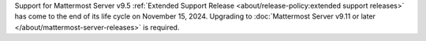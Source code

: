 Support for Mattermost Server v9.5 :ref:`Extended Support Release <about/release-policy:extended support releases>` has come to the end of its life cycle on November 15, 2024. Upgrading to :doc:`Mattermost Server v9.11 or later </about/mattermost-server-releases>` is required.